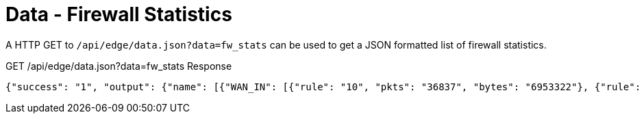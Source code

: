 = Data - Firewall Statistics

A HTTP GET to `/api/edge/data.json?data=fw_stats` can be used to get a JSON formatted list of firewall statistics.

GET /api/edge/data.json?data=fw_stats Response
[source,json]
----
{"success": "1", "output": {"name": [{"WAN_IN": [{"rule": "10", "pkts": "36837", "bytes": "6953322"}, {"rule": "20", "pkts": "0", "bytes": "0"}, {"rule": "21", "pkts": "3", "bytes": "184"}, {"rule": "22", "pkts": "0", "bytes": "0"}, {"rule": "10000", "pkts": "0", "bytes": "0"}], "WAN_LOCAL": [{"rule": "10", "pkts": "3875", "bytes": "589011"}, {"rule": "20", "pkts": "342", "bytes": "21329"}, {"rule": "10000", "pkts": "3236", "bytes": "262149"}]}]}}
----